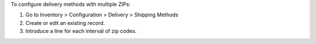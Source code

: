 To configure delivery methods with multiple ZIPs:

#. Go to Inventory > Configuration > Delivery > Shipping Methods
#. Create or edit an existing record.
#. Introduce a line for each interval of zip codes.
